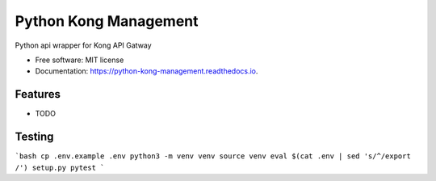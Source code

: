 ======================
Python Kong Management
======================


.. image:: https://img.shields.io/pypi/v/python_kong_management.svg
        :target: https://pypi.python.org/pypi/python_kong_management

.. image:: https://img.shields.io/travis/mwisner/python_kong_management.svg
        :target: https://travis-ci.org/mwisner/python_kong_management

.. image:: https://readthedocs.org/projects/python-kong-management/badge/?version=latest
        :target: https://python-kong-management.readthedocs.io/en/latest/?badge=latest
        :alt: Documentation Status

.. image:: https://pyup.io/repos/github/mwisner/python_kong_management/shield.svg
     :target: https://pyup.io/repos/github/mwisner/python_kong_management/
     :alt: Updates


Python api wrapper for Kong API Gatway


* Free software: MIT license
* Documentation: https://python-kong-management.readthedocs.io.


Features
--------

* TODO

Testing
---------
```bash
cp .env.example .env
python3 -m venv venv
source venv
eval $(cat .env | sed 's/^/export /')
setup.py pytest
```
